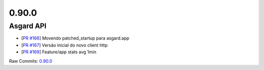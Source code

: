 0.90.0
======

Asgard API
----------


- [`PR #166 <https://github.com/B2W-BIT/asgard-api/pull/166>`_] Movendo patched_startup para asgard.app
- [`PR #167 <https://github.com/B2W-BIT/asgard-api/pull/167>`_] Versão inicial do novo client http
- [`PR #169 <https://github.com/B2W-BIT/asgard-api/pull/169>`_] Feature/app stats avg 1min

Raw Commits: `0.90.0 <https://github.com/B2W-BIT/asgard-api/compare/0.89.0...0.90.0>`_
